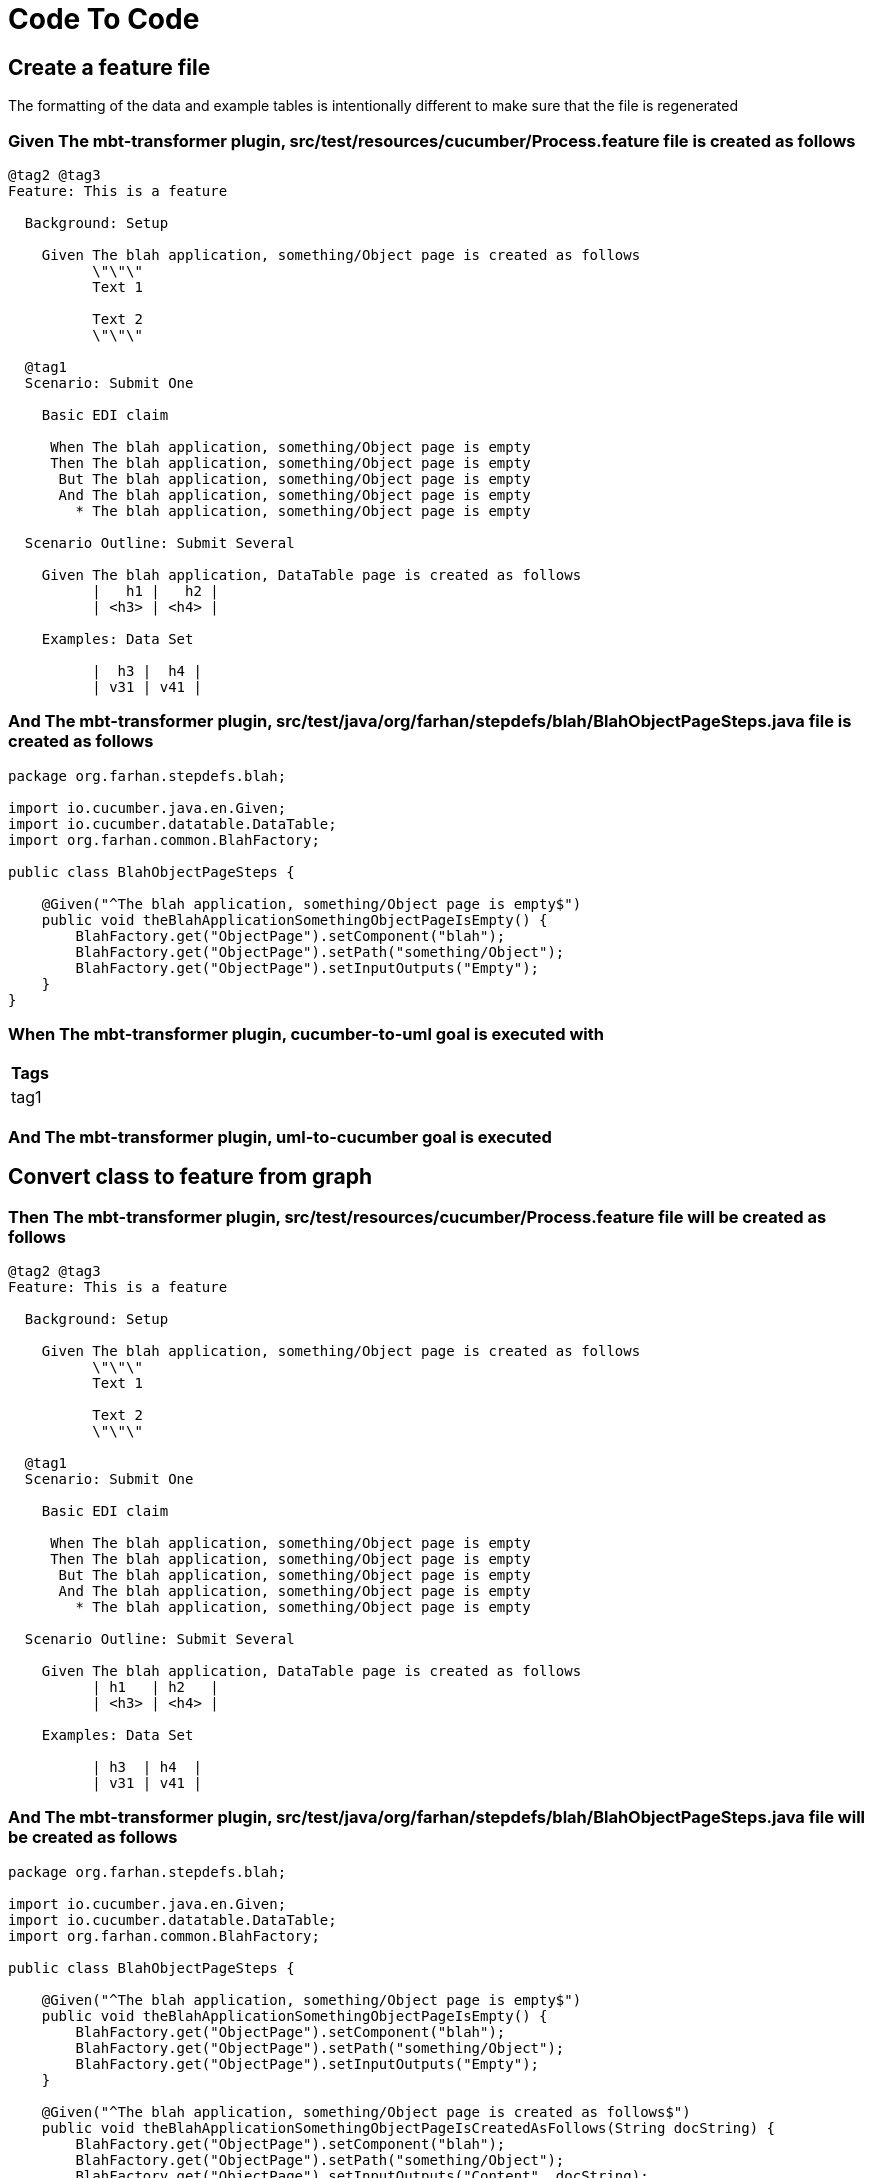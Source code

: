 :tags: debug
= Code To Code



[background="true"]
== Create a feature file

The formatting of the data and example tables is intentionally different to make sure that the file is regenerated

=== Given The mbt-transformer plugin, src/test/resources/cucumber/Process.feature file is created as follows

----
@tag2 @tag3
Feature: This is a feature

  Background: Setup

    Given The blah application, something/Object page is created as follows
          \"\"\"
          Text 1
          
          Text 2
          \"\"\"

  @tag1
  Scenario: Submit One

    Basic EDI claim

     When The blah application, something/Object page is empty
     Then The blah application, something/Object page is empty
      But The blah application, something/Object page is empty
      And The blah application, something/Object page is empty
        * The blah application, something/Object page is empty

  Scenario Outline: Submit Several

    Given The blah application, DataTable page is created as follows
          |   h1 |   h2 |
          | <h3> | <h4> |

    Examples: Data Set

          |  h3 |  h4 |
          | v31 | v41 |
----

=== And The mbt-transformer plugin, src/test/java/org/farhan/stepdefs/blah/BlahObjectPageSteps.java file is created as follows

----
package org.farhan.stepdefs.blah;

import io.cucumber.java.en.Given;
import io.cucumber.datatable.DataTable;
import org.farhan.common.BlahFactory;

public class BlahObjectPageSteps {

    @Given("^The blah application, something/Object page is empty$")
    public void theBlahApplicationSomethingObjectPageIsEmpty() {
        BlahFactory.get("ObjectPage").setComponent("blah");
        BlahFactory.get("ObjectPage").setPath("something/Object");
        BlahFactory.get("ObjectPage").setInputOutputs("Empty");
    }
}
----

=== When The mbt-transformer plugin, cucumber-to-uml goal is executed with

[options="header"]
|===
| Tags
| tag1
|===

=== And The mbt-transformer plugin, uml-to-cucumber goal is executed

== Convert class to feature from graph

=== Then The mbt-transformer plugin, src/test/resources/cucumber/Process.feature file will be created as follows

----
@tag2 @tag3
Feature: This is a feature

  Background: Setup

    Given The blah application, something/Object page is created as follows
          \"\"\"
          Text 1
          
          Text 2
          \"\"\"

  @tag1
  Scenario: Submit One

    Basic EDI claim

     When The blah application, something/Object page is empty
     Then The blah application, something/Object page is empty
      But The blah application, something/Object page is empty
      And The blah application, something/Object page is empty
        * The blah application, something/Object page is empty

  Scenario Outline: Submit Several

    Given The blah application, DataTable page is created as follows
          | h1   | h2   |
          | <h3> | <h4> |

    Examples: Data Set

          | h3  | h4  |
          | v31 | v41 |
----

=== And The mbt-transformer plugin, src/test/java/org/farhan/stepdefs/blah/BlahObjectPageSteps.java file will be created as follows

----
package org.farhan.stepdefs.blah;

import io.cucumber.java.en.Given;
import io.cucumber.datatable.DataTable;
import org.farhan.common.BlahFactory;

public class BlahObjectPageSteps {

    @Given("^The blah application, something/Object page is empty$")
    public void theBlahApplicationSomethingObjectPageIsEmpty() {
        BlahFactory.get("ObjectPage").setComponent("blah");
        BlahFactory.get("ObjectPage").setPath("something/Object");
        BlahFactory.get("ObjectPage").setInputOutputs("Empty");
    }

    @Given("^The blah application, something/Object page is created as follows$")
    public void theBlahApplicationSomethingObjectPageIsCreatedAsFollows(String docString) {
        BlahFactory.get("ObjectPage").setComponent("blah");
        BlahFactory.get("ObjectPage").setPath("something/Object");
        BlahFactory.get("ObjectPage").setInputOutputs("Content", docString);
    }
}
----
